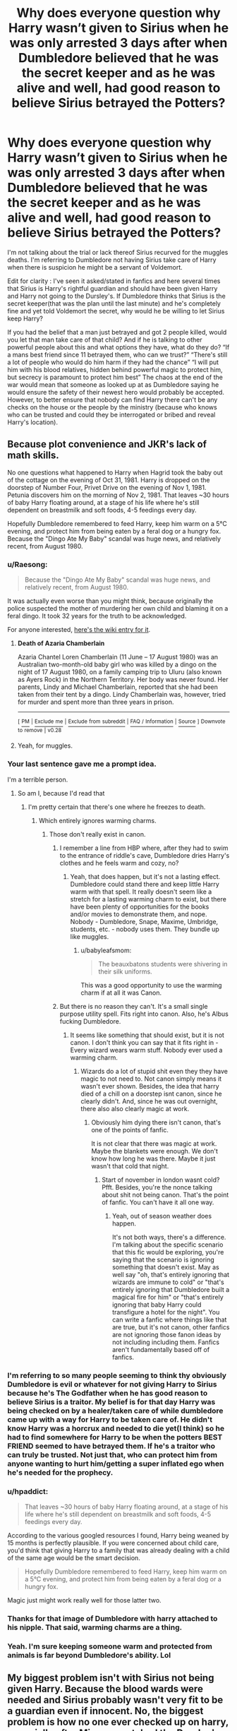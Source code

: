 #+TITLE: Why does everyone question why Harry wasn’t given to Sirius when he was only arrested 3 days after when Dumbledore believed that he was the secret keeper and as he was alive and well, had good reason to believe Sirius betrayed the Potters?

* Why does everyone question why Harry wasn’t given to Sirius when he was only arrested 3 days after when Dumbledore believed that he was the secret keeper and as he was alive and well, had good reason to believe Sirius betrayed the Potters?
:PROPERTIES:
:Author: Garanar
:Score: 64
:DateUnix: 1572304932.0
:DateShort: 2019-Oct-29
:FlairText: Discussion
:END:
I'm not talking about the trial or lack thereof Sirius recurved for the muggles deaths. I'm referring to Dumbledore not having Sirius take care of Harry when there is suspicion he might be a servant of Voldemort.

Edit for clarity : I've seen it asked/stated in fanfics and here several times that Sirius is Harry's rightful guardian and should have been given Harry and Harry not going to the Dursley's. If Dumbledore thinks that Sirius is the secret keeper(that was the plan until the last minute) and he's completely fine and yet told Voldemort the secret, why would he be willing to let Sirius keep Harry?

If you had the belief that a man just betrayed and got 2 people killed, would you let that man take care of that child? And if he is talking to other powerful people about this and what options they have, what do they do? “If a mans best friend since 11 betrayed them, who can we trust?” “There's still a lot of people who would do him harm if they had the chance” “I will put him with his blood relatives, hidden behind powerful magic to protect him, but secrecy is paramount to protect him best” The chaos at the end of the war would mean that someone as looked up at as Dumbledore saying he would ensure the safety of their newest hero would probably be accepted. However, to better ensure that nobody can find Harry there can't be any checks on the house or the people by the ministry (because who knows who can be trusted and could they be interrogated or bribed and reveal Harry's location).


** Because plot convenience and JKR's lack of math skills.

No one questions what happened to Harry when Hagrid took the baby out of the cottage on the evening of Oct 31, 1981. Harry is dropped on the doorstep of Number Four, Privet Drive on the evening of Nov 1, 1981. Petunia discovers him on the morning of Nov 2, 1981. That leaves ~30 hours of baby Harry floating around, at a stage of his life where he's still dependent on breastmilk and soft foods, 4-5 feedings every day.

Hopefully Dumbledore remembered to feed Harry, keep him warm on a 5°C evening, and protect him from being eaten by a feral dog or a hungry fox. Because the "Dingo Ate My Baby" scandal was huge news, and relatively recent, from August 1980.
:PROPERTIES:
:Author: 4ecks
:Score: 58
:DateUnix: 1572306122.0
:DateShort: 2019-Oct-29
:END:

*** u/Raesong:
#+begin_quote
  Because the "Dingo Ate My Baby" scandal was huge news, and relatively recent, from August 1980.
#+end_quote

It was actually even worse than you might think, because originally the police suspected the mother of murdering her own child and blaming it on a feral dingo. It took 32 years for the truth to be acknowledged.

For anyone interested, [[https://en.wikipedia.org/wiki/Death_of_Azaria_Chamberlain][here's the wiki entry for it]].
:PROPERTIES:
:Author: Raesong
:Score: 21
:DateUnix: 1572327886.0
:DateShort: 2019-Oct-29
:END:

**** *Death of Azaria Chamberlain*

Azaria Chantel Loren Chamberlain (11 June -- 17 August 1980) was an Australian two-month-old baby girl who was killed by a dingo on the night of 17 August 1980, on a family camping trip to Uluru (also known as Ayers Rock) in the Northern Territory. Her body was never found. Her parents, Lindy and Michael Chamberlain, reported that she had been taken from their tent by a dingo. Lindy Chamberlain was, however, tried for murder and spent more than three years in prison.

--------------

^{[} [[https://www.reddit.com/message/compose?to=kittens_from_space][^{PM}]] ^{|} [[https://reddit.com/message/compose?to=WikiTextBot&message=Excludeme&subject=Excludeme][^{Exclude} ^{me}]] ^{|} [[https://np.reddit.com/r/HPfanfiction/about/banned][^{Exclude} ^{from} ^{subreddit}]] ^{|} [[https://np.reddit.com/r/WikiTextBot/wiki/index][^{FAQ} ^{/} ^{Information}]] ^{|} [[https://github.com/kittenswolf/WikiTextBot][^{Source}]] ^{]} ^{Downvote} ^{to} ^{remove} ^{|} ^{v0.28}
:PROPERTIES:
:Author: WikiTextBot
:Score: 5
:DateUnix: 1572327895.0
:DateShort: 2019-Oct-29
:END:


**** Yeah, for muggles.
:PROPERTIES:
:Author: richardwhereat
:Score: -1
:DateUnix: 1572339576.0
:DateShort: 2019-Oct-29
:END:


*** Your last sentence gave me a prompt idea.

I'm a terrible person.
:PROPERTIES:
:Score: 14
:DateUnix: 1572307067.0
:DateShort: 2019-Oct-29
:END:

**** So am I, because I'd read that
:PROPERTIES:
:Author: jesterxgirl
:Score: 6
:DateUnix: 1572315193.0
:DateShort: 2019-Oct-29
:END:

***** I'm pretty certain that there's one where he freezes to death.
:PROPERTIES:
:Author: TheVoteMote
:Score: 5
:DateUnix: 1572318848.0
:DateShort: 2019-Oct-29
:END:

****** Which entirely ignores warming charms.
:PROPERTIES:
:Author: richardwhereat
:Score: -2
:DateUnix: 1572339553.0
:DateShort: 2019-Oct-29
:END:

******* Those don't really exist in canon.
:PROPERTIES:
:Author: TheVoteMote
:Score: 9
:DateUnix: 1572345875.0
:DateShort: 2019-Oct-29
:END:

******** I remember a line from HBP where, after they had to swim to the entrance of riddle's cave, Dumbledore dries Harry's clothes and he feels warm and cozy, no?
:PROPERTIES:
:Author: MajoorAnvers
:Score: 2
:DateUnix: 1572357678.0
:DateShort: 2019-Oct-29
:END:

********* Yeah, that does happen, but it's not a lasting effect. Dumbledore could stand there and keep little Harry warm with that spell. It really doesn't seem like a stretch for a lasting warming charm to exist, but there have been plenty of opportunities for the books and/or movies to demonstrate them, and nope. Nobody - Dumbledore, Snape, Maxime, Umbridge, students, etc. - nobody uses them. They bundle up like muggles.
:PROPERTIES:
:Author: TheVoteMote
:Score: 6
:DateUnix: 1572359045.0
:DateShort: 2019-Oct-29
:END:

********** u/babyleafsmom:
#+begin_quote
  The beauxbatons students were shivering in their silk uniforms.
#+end_quote

This was a good opportunity to use the warming charm if at all it was Canon.
:PROPERTIES:
:Author: babyleafsmom
:Score: 3
:DateUnix: 1572372026.0
:DateShort: 2019-Oct-29
:END:


******** But there is no reason they can't. It's a small single purpose utility spell. Fits right into canon. Also, he's Albus fucking Dumbledore.
:PROPERTIES:
:Author: richardwhereat
:Score: 2
:DateUnix: 1572346296.0
:DateShort: 2019-Oct-29
:END:

********* It seems like something that should exist, but it is not canon. I don't think you can say that it fits right in - Every wizard wears warm stuff. Nobody ever used a warming charm.
:PROPERTIES:
:Author: TheVoteMote
:Score: 5
:DateUnix: 1572346410.0
:DateShort: 2019-Oct-29
:END:

********** Wizards do a lot of stupid shit even they they have magic to not need to. Not canon simply means it wasn't ever shown. Besides, the idea that harry died of a chill on a doorstep isnt canon, since he clearly didn't. And, since he was out overnight, there also also clearly magic at work.
:PROPERTIES:
:Author: richardwhereat
:Score: 3
:DateUnix: 1572346549.0
:DateShort: 2019-Oct-29
:END:

*********** Obviously him dying there isn't canon, that's one of the points of fanfic.

It is not clear that there was magic at work. Maybe the blankets were enough. We don't know how long he was there. Maybe it just wasn't that cold that night.
:PROPERTIES:
:Author: TheVoteMote
:Score: 3
:DateUnix: 1572347039.0
:DateShort: 2019-Oct-29
:END:

************ Start of november in london wasnt cold? Pfft. Besides, you're the nonce talking about shit not being canon. That's the point of fanfic. You can't have it all one way.
:PROPERTIES:
:Author: richardwhereat
:Score: -1
:DateUnix: 1572347121.0
:DateShort: 2019-Oct-29
:END:

************* Yeah, out of season weather does happen.

It's not both ways, there's a difference. I'm talking about the specific scenario that this fic would be exploring, you're saying that the scenario is ignoring something that doesn't exist. May as well say "oh, that's entirely ignoring that wizards are immune to cold" or "that's entirely ignoring that Dumbledore built a magical fire for him" or "that's entirely ignoring that baby Harry could transfigure a hotel for the night". You can write a fanfic where things like that are true, but it's not canon, other fanfics are not ignoring those fanon ideas by not including including them. Fanfics aren't fundamentally based off of fanfics.
:PROPERTIES:
:Author: TheVoteMote
:Score: 2
:DateUnix: 1572348029.0
:DateShort: 2019-Oct-29
:END:


*** I'm referring to so many people seeming to think thy obviously Dumbledore is evil or whatever for not giving Harry to Sirius because he's The Godfather when he has good reason to believe Sirius is a traitor. My belief is for that day Harry was being checked on by a healer/taken care of while dumbledore came up with a way for Harry to be taken care of. He didn't know Harry was a horcrux and needed to die yet(I think) so he had to find somewhere for Harry to be when the potters BEST FRIEND seemed to have betrayed them. If he's a traitor who can truly be trusted. Not just that, who can protect him from anyone wanting to hurt him/getting a super inflated ego when he's needed for the prophecy.
:PROPERTIES:
:Author: Garanar
:Score: 20
:DateUnix: 1572306445.0
:DateShort: 2019-Oct-29
:END:


*** u/hpaddict:
#+begin_quote
  That leaves ~30 hours of baby Harry floating around, at a stage of his life where he's still dependent on breastmilk and soft foods, 4-5 feedings every day.
#+end_quote

According to the various googled resources I found, Harry being weaned by 15 months is perfectly plausible. If you were concerned about child care, you'd think that giving Harry to a family that was already dealing with a child of the same age would be the smart decision.

#+begin_quote
  Hopefully Dumbledore remembered to feed Harry, keep him warm on a 5°C evening, and protect him from being eaten by a feral dog or a hungry fox.
#+end_quote

Magic just might work really well for those latter two.
:PROPERTIES:
:Author: hpaddict
:Score: 6
:DateUnix: 1572315871.0
:DateShort: 2019-Oct-29
:END:


*** Thanks for that image of Dumbledore with harry attached to his nipple. That said, warming charms are a thing.
:PROPERTIES:
:Author: richardwhereat
:Score: 2
:DateUnix: 1572339501.0
:DateShort: 2019-Oct-29
:END:


*** Yeah. I'm sure keeping someone warm and protected from animals is far beyond Dumbledore's ability. Lol
:PROPERTIES:
:Author: monkeyepoxy
:Score: 2
:DateUnix: 1572323869.0
:DateShort: 2019-Oct-29
:END:


** My biggest problem isn't with Sirius not being given Harry. Because the blood wards were needed and Sirius probably wasn't very fit to be a guardian even if innocent. No, the biggest problem is how no one ever checked up on harry, especially after Minerva watched the Dursley's the entire day and concluded that they were 'the worst sort of muggles'. Why not just have someone move in next door and watch over/take care of Harry, maybe even in secret or something I dunno. Or just speak the Dursley's after they had taken Harry in.\\
The fact that mrs. Figg knew of Harry's treatment (and therefore we can assume Dumbledore knew), combined with Dumbledore's confession of knowingly subjecting Harry to 'ten dark years', is the most damning proof of evil/senile/manipulative Dumbledore we ever need.
:PROPERTIES:
:Author: TommyBrooks
:Score: 23
:DateUnix: 1572313926.0
:DateShort: 2019-Oct-29
:END:

*** Minerva never says the words "worst sort of Muggles" once in the books.

Here's the actual quote:

#+begin_quote
  "You don't mean - you /can't/ mean the people who live /here/?" cried Professor McGonagall, jumping to her feet and pointing at number four, "Dumbledore - you can't. I've been watching them all day. You couldn't find two people who are less like us. And they've got this son - I saw him kicking his mother all the way up the street, screaming for sweets. Harry Potter come and live here!"
#+end_quote

McGonagall has two main concerns with the Dursleys. One is that Dudley is a horrible child for Harry to grow up with. Two is that they are Muggles, that they are nothing like wizards and will never understand Harry. She never, not /once/, suggests that she thinks Harry will be mistreated by the Dursleys.
:PROPERTIES:
:Author: Raging_Cassowary
:Score: 9
:DateUnix: 1572344186.0
:DateShort: 2019-Oct-29
:END:

**** I stand corrected. My bad.\\
Still, the comment Dumbledore makes in book five implies he knew all along that Harry was mistreated.
:PROPERTIES:
:Author: TommyBrooks
:Score: 6
:DateUnix: 1572373709.0
:DateShort: 2019-Oct-29
:END:

***** Yeah, I don't disagree there.

It's a shame, because it's implied in Book 1 that Dumbledore wasn't aware of how bad things were when he sent Hagrid to pick Harry up, but Rowling loves her retcons, and Dumbledore's decisions were always the most affected whenever she decided to add a new thing or change how a previously established thing worked.
:PROPERTIES:
:Author: Raging_Cassowary
:Score: 2
:DateUnix: 1572422490.0
:DateShort: 2019-Oct-30
:END:


**** "the worst sort of muggles" line is from the movie.
:PROPERTIES:
:Author: Meyermagic
:Score: 1
:DateUnix: 1572566165.0
:DateShort: 2019-Nov-01
:END:


*** I don't agree with what happened really. My only guess is either Dumbledore concluded that Harry's life is worth more than his happiness or that Figg is senile and didn't truly understand what was happening. But that's still not much of an excuse at all.
:PROPERTIES:
:Author: Garanar
:Score: 0
:DateUnix: 1572314047.0
:DateShort: 2019-Oct-29
:END:

**** Dumbledore's comment in book five shows he knew full well that Harry was unhappy. And Harry could have been happier and still safe aswell. In book one he is immediately given a bedroom when the Dursley's think they are being watched. Just make them treat him better earlier.
:PROPERTIES:
:Author: TommyBrooks
:Score: 13
:DateUnix: 1572314608.0
:DateShort: 2019-Oct-29
:END:

***** Did he know they would dislike them and not treat him as well as they should or did he know the full extent of his situation. He couldn't have known exactly how they would react to anything except maybe by reading their mind and even then it's not likely.

Does it seem like dumbledores thing to believe nobody could treat their family that badly, to think watching the house more than he's doing already is wrong? Like it's been said, there's no evidence Dumbledore was a major figure in the government, just a schoolteacher maybe. He doesn't want more people knowing because three people can only keep a secret if two are dead and all that.
:PROPERTIES:
:Author: Garanar
:Score: 6
:DateUnix: 1572314855.0
:DateShort: 2019-Oct-29
:END:

****** Clearly it wasn't secret enough to not let Figg in on the matter. One report from Figg (who was clear headed enough to treat Harry poorly so he would be allowed over. And later be allowed in on the the guard duty situation), combined with Minervas comment should have been enough to at least look into it. And since he was the one to unilaterally dump Harry there, it falls to him to ensure his well being. Especially since he is a schoolteacher.\\
And all this is ignoring how Harry was sent back there after his first year with no precautions taken. The difficulty in delivering letters (adressed to 'the cupboard under the stairs' it should be noted) was a pretty big clue all was not right.
:PROPERTIES:
:Author: TommyBrooks
:Score: 12
:DateUnix: 1572315766.0
:DateShort: 2019-Oct-29
:END:

******* True but 1)I think it was said that Figg had little to do with the magical world. As she was “just a squib” she's less of a target to these pureblood supremists who get rid of squibs and don't even talk about them and treat them like dirt. 2)did Figg know everything that happened behind closed doors?

I know it is bad and really there's no defense for him not checking in himself and dealing with the situation.
:PROPERTIES:
:Author: Garanar
:Score: 3
:DateUnix: 1572315937.0
:DateShort: 2019-Oct-29
:END:

******** From the way Figg acts, and Dumbledores line in the fifth book, i'd say that she at least knew that the Dursley's were treating Harry quite poorly. As TommyBrooks has said, Figg knew she had to treat Harry poorly. That means that she, at the least, knows that the Dursleys wish truly ill intent on Harry. That's worse in my opinion then someone unknowingly making there childs life miserable.
:PROPERTIES:
:Author: Wassa110
:Score: 2
:DateUnix: 1572834916.0
:DateShort: 2019-Nov-04
:END:


****** It doesn't matter what Dumbledore believes. He left an infant with strangers, it was his duty to check up on him or make sure someone did.
:PROPERTIES:
:Author: Lyss_
:Score: 12
:DateUnix: 1572319065.0
:DateShort: 2019-Oct-29
:END:

******* He certainly should have and I think he screwed up by not checking on him. I enjoyed his explaining his reasoning to Harry in the linkffn(albus and Harry's world trip) and while I know it's not canon but you have to think Dumbledore doesn't have unlimited options. I really think he could have been placed there legally and just think of all the backlash and potential consequences if it had come to light.
:PROPERTIES:
:Author: Garanar
:Score: 1
:DateUnix: 1572319261.0
:DateShort: 2019-Oct-29
:END:

******** [[https://www.fanfiction.net/s/13388022/1/][*/Albus and Harry's World Trip/*]] by [[https://www.fanfiction.net/u/10283561/ZebJeb][/ZebJeb/]]

#+begin_quote
  After defeating the basilisk, Harry is expelled for his efforts. Dumbledore was unable to get his job back as Headmaster. The two set off on a trip together around the world, where Harry will discover the benefits of being the only student of a brilliant former Headmaster who no longer feels the need to avoid sharing information.
#+end_quote

^{/Site/:} ^{fanfiction.net} ^{*|*} ^{/Category/:} ^{Harry} ^{Potter} ^{*|*} ^{/Rated/:} ^{Fiction} ^{T} ^{*|*} ^{/Chapters/:} ^{3} ^{*|*} ^{/Words/:} ^{16,868} ^{*|*} ^{/Reviews/:} ^{78} ^{*|*} ^{/Favs/:} ^{352} ^{*|*} ^{/Follows/:} ^{628} ^{*|*} ^{/Updated/:} ^{10/3} ^{*|*} ^{/Published/:} ^{9/15} ^{*|*} ^{/id/:} ^{13388022} ^{*|*} ^{/Language/:} ^{English} ^{*|*} ^{/Genre/:} ^{Humor/Adventure} ^{*|*} ^{/Characters/:} ^{Harry} ^{P.,} ^{Albus} ^{D.} ^{*|*} ^{/Download/:} ^{[[http://www.ff2ebook.com/old/ffn-bot/index.php?id=13388022&source=ff&filetype=epub][EPUB]]} ^{or} ^{[[http://www.ff2ebook.com/old/ffn-bot/index.php?id=13388022&source=ff&filetype=mobi][MOBI]]}

--------------

*FanfictionBot*^{2.0.0-beta} | [[https://github.com/tusing/reddit-ffn-bot/wiki/Usage][Usage]]
:PROPERTIES:
:Author: FanfictionBot
:Score: 1
:DateUnix: 1572319278.0
:DateShort: 2019-Oct-29
:END:


******** I appreciate how Dumbledore has stopped giving a single solitary fuck in this fic.
:PROPERTIES:
:Author: ParanoidDrone
:Score: 1
:DateUnix: 1572358567.0
:DateShort: 2019-Oct-29
:END:


** Many readers are American, and have spent their entire school careers learning about "innocent until proven guilty" being a cornerstone of our legal system.

Sirius received no trial. AFAIK the secret keeper spell wasnt well known or registered with the government (obviously Peter's name would come up if it was). So we have Dumbledores word that Sirus was involved in a secret spell and betrayed the Potters, and a bunch of confused witnesses that literally dont know magic and dont know what happened.

A simple check of Sirius' wand would have proved that he committed no crimes.

But the WW legal system just found a man at the scene of a crime and said "yeah, probably him" and incarcerated and tortured him for 12 years.

Of course fanfiction authors with any care for ethics would want to question that. There is SO MUCH wrong with the whole situation.

Aside from the lack of evidence (because he didnt commit any crimes) they didnt vet where they sent Harry, at all. He was left to be neglected at best and abused at worst.
:PROPERTIES:
:Author: enleft
:Score: 32
:DateUnix: 1572306527.0
:DateShort: 2019-Oct-29
:END:

*** u/4ecks:
#+begin_quote
  A simple check of Sirius' wand would have proved that he committed no crimes.
#+end_quote

Damn, JKR dun goof'd herself. 😂

In Crimes of Grindelwald (set in 1926), Newt Scamander was replaying past crimescenes with a simple spell that produces holographs, including impressions of /creatures/. It would have revealed a man turning into a rat and jumping into a sewer. And Sirius would have confirmed it, had anyone asked him about it.

#+begin_quote
  *NEWT:* Appare vestigium.

  *The tracking spell materialises as a swirl of gold, which illuminates traces of recent magical activity in the square.*

  *NEWT climbs onto the case and inspects impressions of creatures revealed in the air, while the now trained adult Niffler sniffs out clues.*
#+end_quote
:PROPERTIES:
:Author: 4ecks
:Score: 37
:DateUnix: 1572307132.0
:DateShort: 2019-Oct-29
:END:

**** JKR done goofed herself a lot.

She created a fun world but damn is it a mess - both deliberately and not
:PROPERTIES:
:Author: enleft
:Score: 33
:DateUnix: 1572307296.0
:DateShort: 2019-Oct-29
:END:


**** u/Poonchow:
#+begin_quote
  “How did you know that was there?” Harry asked in astonishment.

  “Magic always leaves traces,” said Dumbledore, as the boat hit the bank with a gentle bump, “sometimes very distinctive traces. I taught Tom Riddle. I know his style.”
#+end_quote

Even in the original works, there was magic that should have been able to determine whether Sirius was the culprit. Veritaserum, wand testing, etc.
:PROPERTIES:
:Author: Poonchow
:Score: 29
:DateUnix: 1572311056.0
:DateShort: 2019-Oct-29
:END:

***** veritaserum can be fooled; he could have used a different wand &destroyed it. idk the mechanics of the fb spell, so i can't comment on that
:PROPERTIES:
:Author: j3llyf1shh
:Score: 1
:DateUnix: 1572419353.0
:DateShort: 2019-Oct-30
:END:


*** u/hpaddict:
#+begin_quote
  Many readers are American, and have spent their entire school careers learning about "innocent until proven guilty" being a cornerstone of our legal system.
#+end_quote

Americans should be aware of their history. From the suspension of habeas corpus during the civil war to the present day extrajudicial killings of American citizens in the various wars on terror, the notion that 'innocent until proven guilty' has been a cornerstone of our legal system in times of strife is naive. We are willing to sacrifice principles for pragmatics.

Sirius' arrest and conviction took place during an analogous time of strife. One can easily imagine a similar response of pragmatism over principles.

#+begin_quote
  A simple check of Sirius' wand would have proved that he committed no crimes.
#+end_quote

We have no idea what spells Sirius cast before or during his confrontation with Peter. Sirius says, "When I cornered him, he yelled for the whole street to hear that I'd betrayed Lily and James. Then, before I could curse him, he blew apart the street with the wand behind his back...". That passage can easily be interpreted to include Sirius sending a curse at Peter as he transformed. Peter choosing a spell whose effect corresponded well with the one that Sirius cast is all that it takes for an arrest and conviction to be sensible.
:PROPERTIES:
:Author: hpaddict
:Score: 15
:DateUnix: 1572314751.0
:DateShort: 2019-Oct-29
:END:


*** While realistically it's probably one of the many plot holes in the story, I think that the situation could also be explained by the confusion created in the aftermath of Voldemort's defeat. Just think that the wizarding world was in the middle of a war which was on the verge of being won by the Death Eaters. The other side experienced many casualties, while on Voldemort's side only Wilkes and Rosier are named. Then all of a sudden, Voldemort disappears, his followers find themselves disorganized due to the iron fist with which they were ruled. But I bet the Ministry and the Order were equally confused and the public was outraged and wanted blood from those who had probably killed members of their families. So the Ministry, which is already described as fairly incompetent, just tried to grab whoever they could and whoever had no shield of money or influence to protect them just to show people that they were doing their jobs.
:PROPERTIES:
:Author: mikkeldaman
:Score: 3
:DateUnix: 1572324323.0
:DateShort: 2019-Oct-29
:END:


*** I understand that but Sirius was believed to be the betrayer. Are we giving a baby to someone who is believed to be a criminal who served Voldemort. Don't forget Dumbledore is the chief warlock and head of the ICW at this point. So he's not just some random off the street. Then he's found at the scene of the crime and is laughing manacially if I remember right. There's a lot of evidence pointing towards him.
:PROPERTIES:
:Author: Garanar
:Score: 3
:DateUnix: 1572306731.0
:DateShort: 2019-Oct-29
:END:

**** Laughing isnt evidence.

Do they not have social workers or foster care? Why did a decision have to be made with no investigation within 12 hours?

Why is it considered acceptable to imprison someone based on assumptions? It's wrong and archaic.
:PROPERTIES:
:Author: enleft
:Score: 14
:DateUnix: 1572307031.0
:DateShort: 2019-Oct-29
:END:

***** Isn't it said in the books he offers no defense because of his poor state of mind? He's found in a street full of muggles, laughing, gives no defense, Peter had screamed out “lily and james, how could you” before transforming leaving enough evidence to seem like he's dead, a bunch of dead people, the muggles are confused and terrified. If the police found a man laughing in a street full of panicking people with the weapon that seemed to have killed them, what would they think?

Dumbledore is a hero from fighting grindelwald and I'm pretty certain he was already chief warlock/supreme mugwump so if he said handled, I bet everyone would be fine with it. Who is Dumbledore supposed to trust and believe can protect him after someone nobody suspected apparently turned traitor.
:PROPERTIES:
:Author: Garanar
:Score: 3
:DateUnix: 1572308400.0
:DateShort: 2019-Oct-29
:END:


***** The Longbottoms being turned into dribbling vegetables is a pretty good reason why a decision being made quickly was a good thing.
:PROPERTIES:
:Author: monkeyepoxy
:Score: 0
:DateUnix: 1572323953.0
:DateShort: 2019-Oct-29
:END:


***** Do you think Syria has foster care right now?

At this time magical Britain was on the verge of being overthrown. Everything was fucked. I'm certain most processes were thrown out just to try to remain functioning.

I think people don't realize how deep of a state of War they were in.
:PROPERTIES:
:Author: Lindsiria
:Score: 0
:DateUnix: 1572341913.0
:DateShort: 2019-Oct-29
:END:

****** They were not at Syria levels. Even in the second war, they were not at those levels.

Most actual proven and marked death eaters got a trial. Bellatrix got a trial.
:PROPERTIES:
:Author: enleft
:Score: 2
:DateUnix: 1572356970.0
:DateShort: 2019-Oct-29
:END:

******* Even Dumbledore remarks how close they were to losing the first war.

Bellatrix and the other death eaters were captured weeks after the war. They had some time to pick up the pieces. Sirius was only three days... Three days where people were just learning that voldemort was gone and the DE fleeing.

Edit: and I'd say they were worse than Syria by the mid second war. Their government had collapsed. The 'new' government was making sure the remains of the other groups were vanished by any means possible. Aka what the president of Syria is doing now.
:PROPERTIES:
:Author: Lindsiria
:Score: 1
:DateUnix: 1572358321.0
:DateShort: 2019-Oct-29
:END:


****** u/Hellstrike:
#+begin_quote
  Do you think Syria has foster care right now?
#+end_quote

Probably. Damascus was not hit that hard by the war (some suburbs were) and has been pacified for quite a while and rebuilding has been going on ever since. The government might not be free, but it is working, at least in the core provinces.
:PROPERTIES:
:Author: Hellstrike
:Score: 1
:DateUnix: 1572384841.0
:DateShort: 2019-Oct-30
:END:


** I think the main issue people have is dumbledore seemingly placing Harry without regards to legal process. If he had questions about Sirius being fit to take custody, Harry should have been held in some form of protective custody not assigned guardians without oversight nor investigation.
:PROPERTIES:
:Author: Yes_I_Know_Im_Stupid
:Score: 9
:DateUnix: 1572309133.0
:DateShort: 2019-Oct-29
:END:

*** This assumes the Ministry has anything similar to protective custody, or even laws about it. Maybe standard procedure in the Wizarding World is to place the child with their nearest relatives asap.
:PROPERTIES:
:Author: Tsorovar
:Score: 4
:DateUnix: 1572325350.0
:DateShort: 2019-Oct-29
:END:


*** u/hpaddict:
#+begin_quote
  I think the main issue people have is dumbledore seemingly placing Harry without regards to legal process.
#+end_quote

The Ministry was losing so badly that the Ministry actually lost the first war with Voldemort; only arcane, unpredictable magic saved them. It was leaking like a sieve and was almost completely unable to effective prosecute Death Eaters.

Why would you want the Ministry anywhere near Harry?

The weirding component of this reasoning is that so many readers also want the OotP to become even more extrajudicial, e.g., they want suspected Death Eaters, and their children, murdered in the beds. And yet, somehow, when it comes to child placement decisions Dumbledore is supposed to follow the law to the letter?
:PROPERTIES:
:Author: hpaddict
:Score: 6
:DateUnix: 1572315536.0
:DateShort: 2019-Oct-29
:END:


*** At the end of a war where they still didn't know who was and wasn't a death eater. The longbottoms got tortured for information. I don't remember if they're looking for Harry or info on Voldemort. Dumbledore is a hero and major figure of the government. If he talked to a few trusted individuals about what his plan was (sending Harry to his blood relatives in secrecy for his protection) I could see it being accepted without oversight or investigation “because that could compromise his safety”.
:PROPERTIES:
:Author: Garanar
:Score: 2
:DateUnix: 1572309394.0
:DateShort: 2019-Oct-29
:END:


*** Yeah, I think OP isn't giving the timeline enough weight. It is a weirdly long time where nothing seems to be going on.

You don't leave an orphaned baby hanging around -- you should do everything you can to urgently get in touch with social services, healthcare, the new guardians etc etc. Dropping it off at a house the next evening /isn't/ normal practice.
:PROPERTIES:
:Author: oneonetwooneonetwo
:Score: 1
:DateUnix: 1572385696.0
:DateShort: 2019-Oct-30
:END:


** I'd just like to point out there is no evidence that Dumbledore was Chief Warlock in 1981. In fact there's evidence to the contrary: he's sitting in the stands next to Moody, who, by the by, at the Karkaroff trial says something akin to "Barty's going to let him walk, isn't he?"

Furthermore, Sirius straight up tells us Barty Crouch Sr threw him and his son in Azkaban.
:PROPERTIES:
:Author: Ash_Lestrange
:Score: 8
:DateUnix: 1572311828.0
:DateShort: 2019-Oct-29
:END:

*** I thought he got chief warlock for bearing Grindelwald?
:PROPERTIES:
:Author: Electric999999
:Score: 1
:DateUnix: 1572403155.0
:DateShort: 2019-Oct-30
:END:


** Your question is worded very oddly and I cannot tell if you are advocating for giving Harry to Sirius during that time or not giving Harry to Sirius. I'd suggest re-wording your question to get multiple, better answers.
:PROPERTIES:
:Author: goldxoc
:Score: 5
:DateUnix: 1572312202.0
:DateShort: 2019-Oct-29
:END:


** Sirius kinda screwed himself. He didn't tell anyone that Peter was the betrayer before confronting him( even Remus believed Sirius to be the secret keeper till the showdown in PoA). He was estranged from his family so no support from them. Sirius himself was caught laughing maniacally on the scene of crime and was momentarily mentally unstable to defend himself.
:PROPERTIES:
:Author: AverageIsOne
:Score: 3
:DateUnix: 1572324595.0
:DateShort: 2019-Oct-29
:END:


** Why was Harry left on a doorstep in the middle of November? You would think he should be under the care of healers instead of Petunia.
:PROPERTIES:
:Author: Caincrux
:Score: 3
:DateUnix: 1572313657.0
:DateShort: 2019-Oct-29
:END:

*** partially right, cause it wasn't the MIDDLE of november, cause james and lily died on halloween, so it happened at the BEGINNING of november
:PROPERTIES:
:Author: Neriasa
:Score: 5
:DateUnix: 1572320029.0
:DateShort: 2019-Oct-29
:END:

**** Okay~ I used middle because it is awkward to say 'in the beginning of November'. So go ahead be a grammar Nazi. That's all you're going to be anyway.
:PROPERTIES:
:Author: Caincrux
:Score: -5
:DateUnix: 1572321783.0
:DateShort: 2019-Oct-29
:END:

***** That's not even grammar, that's facts.

Also you really dont need to compare people who care about you're and your with MURDERERS.
:PROPERTIES:
:Author: enleft
:Score: 3
:DateUnix: 1572363697.0
:DateShort: 2019-Oct-29
:END:

****** Well it seems like you want to get literal. OP said he was left at the Dursleys 3 days later. It is middle because the date is between Nov1 and Nov30. The beginning and end dates of that month. So assuming oxford dictionary says that something between two points is the middle then it is right to use middle in that sentence. Haven't updated your internet explorer this decade? Grammar nazi is a thing now.
:PROPERTIES:
:Author: Caincrux
:Score: -2
:DateUnix: 1572364379.0
:DateShort: 2019-Oct-29
:END:


*** Not really any defense for that but there's apparently a 30 hour period between potters dying Harry's placement where he could have been looked over. After that maybe magic protected him placed by Dumbledore.
:PROPERTIES:
:Author: Garanar
:Score: 2
:DateUnix: 1572313779.0
:DateShort: 2019-Oct-29
:END:

**** You mean, that it only needs 30hours to handle everything an orphan needs after his parents died? What happened to Hogwarts being the safest place in the world? There are a lot of holes in that decision that locking up Sirius seems like a cover-up instead. Leaving aside why the potters are badly undefended, the whole hide in a ward thing has been proven unsafe since the start of war. Hagrid getting there first is weird too, why send one person when they can be facing the top ranks of DE? Why not be with the Potters if he suspected an attack? They're left to die plain and simple.
:PROPERTIES:
:Author: Caincrux
:Score: 10
:DateUnix: 1572315070.0
:DateShort: 2019-Oct-29
:END:

***** Perhaps they didn't want to live in the castle but a home. Perhaps they thought the fidelus would be the ultimate defense they could have. Hagrid being sent there might make sense, but didn't snape technically get there first. The potters has been in hiding for a long time, they weren't attacked in that time. Dumbledore had other responsibilities than be the guard dog essentially. I'm not saying that there aren't holes, I'm saying that I feel like if you put yourself into the pure chaos of that time, it would make a bit more sense.
:PROPERTIES:
:Author: Garanar
:Score: 6
:DateUnix: 1572315286.0
:DateShort: 2019-Oct-29
:END:


** No trial?
:PROPERTIES:
:Author: Leangeful
:Score: 3
:DateUnix: 1572305762.0
:DateShort: 2019-Oct-29
:END:

*** You're Albus Dumbledore. The potters die in their home, Harry survives, Sirius is believed to be by everyone (the entire order) believes Sirius to be the secret keeper. Who knows how many people believed it at this point since the whole point was for Sirius to be the diversion. Isn't it reasonable to believe Sirius is a traitor? Sirius is out hunting the rat so who knows if he even had any contact with anyone so it seems like he's in hiding. I don't remember if it says he has no trial for the 12 muggles and pettigrew or not but I'm talking specifically when Dumbledore has Hagrid take Harry.
:PROPERTIES:
:Author: Garanar
:Score: 4
:DateUnix: 1572306133.0
:DateShort: 2019-Oct-29
:END:

**** That Hagrid takes Harry is perfectly right.

What should have happened:

Take Harry to a safe place (the Dursleys for all I care). Investigate Sirius, turns out he's innocent. He's also the godfather? Child goes to him.

I know what you mean and agree but the problem isn't that the first response, to get Harry to safety. That was fine, but Sirius should have been tried, proven innocent and then raised Harry.

Also:

#+begin_quote
  Isn't it reasonable to believe Sirius is a traitor?
#+end_quote

Reasonable? Yes. Beyond doubt? No.
:PROPERTIES:
:Author: Leangeful
:Score: 8
:DateUnix: 1572306877.0
:DateShort: 2019-Oct-29
:END:

***** The lack of trial is a major problem. Remember that apparently lots of messed up things are going on in the ministry at this point. I think there's a quote from Dumbledore that he gave evidence to the ministry saying that Sirius was the secret keeper. He was in a horrible state of mind from his friends death. He was found in a street full of dead people laughing crazily. If I remember right (it has been a long time since I read the books) lots of wizards were freed from the imperius. It was pure chaos. Combine that with crouch's madness and getting people convicted fast(unless they pay enough money) I can see it happening at the end of a war. Is it horrible? Yes. With what we've seen of the ministry, could it happen? Absolutely.
:PROPERTIES:
:Author: Garanar
:Score: 3
:DateUnix: 1572307506.0
:DateShort: 2019-Oct-29
:END:

****** The Lestranges torturing the Longbottoms happened after Voldemort attackig the Potters. They got a trial.

All those people beeing freed of the imperius? They got a trial. *cough* Malfoy *cough*

Found in a street laughing crazily? No trial.

They also seem to belief that Sirius was Voldemorts right hand man if I remember correctly. One would think they would want to question him.

I agree that with all the chaos it could happen, but it also makes a really nice case for "evil Dumbledore".
:PROPERTIES:
:Author: Leangeful
:Score: 5
:DateUnix: 1572308392.0
:DateShort: 2019-Oct-29
:END:

******* “You have been brought here before the Council of Magical Law so that we may pass judgement on you, for a crime so heinous that we have rarely heard the like of it within this court.” The severity of their crimes was there and apparently so rare and hated I kind of feel like it was a show trial. I can't see how they could have been caught at the scene of the crime like Sirius was though. How would the lestranges have been caught and not Crouch junior? We see that he's only revealed as a death eater in karkaroffs trial.

We're told veritiserum is not always reliable if it's prepared against. If it looks like Sirius is his rand hand man, I could see everyone thinking that he would have a way to deal with being questioned. This isn't making it ok but giving reasons why the possibility is there.
:PROPERTIES:
:Author: Garanar
:Score: 5
:DateUnix: 1572309139.0
:DateShort: 2019-Oct-29
:END:

******** u/Kalkylatorn:
#+begin_quote
  We see that he's only revealed as a death eater in karkaroffs trial.
#+end_quote

That only happens in the movie.
:PROPERTIES:
:Author: Kalkylatorn
:Score: 6
:DateUnix: 1572311818.0
:DateShort: 2019-Oct-29
:END:

********* Really? I googled it and that was the only thing I found so I could have it very wrong.
:PROPERTIES:
:Author: Garanar
:Score: 1
:DateUnix: 1572311852.0
:DateShort: 2019-Oct-29
:END:


******* Except Dumbledore didn't have anything to do with this. Barty Crouch Sr did all this.
:PROPERTIES:
:Author: Ash_Lestrange
:Score: 1
:DateUnix: 1572311892.0
:DateShort: 2019-Oct-29
:END:


***** Is a half-giant who can't apparate and can't use magic the best person to rescue a baby from a house that was attacked by one of the most terrible wizards?

How did Dumbledore know what happened to send Hagrid? Why didn't he send someone else? When did Dumbledore find out what kind of protection Lilian Potter gave her son?
:PROPERTIES:
:Author: liukank
:Score: 2
:DateUnix: 1572309796.0
:DateShort: 2019-Oct-29
:END:

****** u/Ash_Lestrange:
#+begin_quote
  Is a half-giant who can't apparate
#+end_quote

He can apparate. I believe he does so after the Diagon Alley trip. And because he's a half-giant, his skin is resistant to most spells. So he was absolutely one of the best people to retrieve Harry.

I'm pretty sure Dumbledore knew Voldemort wasn't going to be there and Lily and James weren't the only wizards in Godric's Hollow. His mentor lived down the street.
:PROPERTIES:
:Author: Ash_Lestrange
:Score: 7
:DateUnix: 1572312549.0
:DateShort: 2019-Oct-29
:END:


****** Hagrid is shown to be decidedly effective in combat against wizards, with his magic resistant skin, umbrella wand and sheer strength. He's a perfectly adequate bodyguard.
:PROPERTIES:
:Author: Electric999999
:Score: 2
:DateUnix: 1572403309.0
:DateShort: 2019-Oct-30
:END:


***** The Wizarding World has no foster care system at all? If a baby is orphaned and doesnt have any extended family, what did they do then?

There must be a safe place that isnt estranged family who has to be threatened to take him.
:PROPERTIES:
:Author: enleft
:Score: 2
:DateUnix: 1572307187.0
:DateShort: 2019-Oct-29
:END:

****** Harry is now a major celebrity and hero in the yes of everyone. He's also a major target for death eaters on the loose. Plus Dumbledore is a major figure in the government and a hero in his own right. If he said it was taken care of I bet everyone would be fine with it.
:PROPERTIES:
:Author: Garanar
:Score: 3
:DateUnix: 1572307967.0
:DateShort: 2019-Oct-29
:END:


**** Where does it say that the whole order knew about the secret keeper? The whole point is that its secret.

"Reasonable to believe" is a terrible standard in a court of law, especially when it comes to torture and imprisonment.
:PROPERTIES:
:Author: enleft
:Score: 4
:DateUnix: 1572306717.0
:DateShort: 2019-Oct-29
:END:

***** The whole point of Peter being the secret keeper and Sirius being the diversion was for everyone to believe sirius was the secret keeper. Even if they didn't KNOW, they'd probably believe Sirius was the secret keeper assuming they know about the fidelus.
:PROPERTIES:
:Author: Garanar
:Score: 6
:DateUnix: 1572306906.0
:DateShort: 2019-Oct-29
:END:

****** Cool that's great for war, but that's not how a court of law should work.
:PROPERTIES:
:Author: enleft
:Score: 1
:DateUnix: 1572307068.0
:DateShort: 2019-Oct-29
:END:

******* Man found laughing crazily in a street full of dead people, seeming to be the only one who could have done it. Doesn't Peter yell out “lily and james, how could you” or something as well? I don't remember how many people are left alive after peters spell but if they heard that and told the aurors before being obliviated them the evidence is pointing towards Sirius seeming guilty. I agree that's not how it should work but at the end of the war when there's chaos of whose guilty and who's not with the imperius being a thing and being used truthfully and as an excuse.
:PROPERTIES:
:Author: Garanar
:Score: 2
:DateUnix: 1572307853.0
:DateShort: 2019-Oct-29
:END:


******* You're trying to do a comparison between law during peace time , and law during/aftemath the war. It was a mess , nobody was disorganised.

Look at this from Dumbledore's perspective. He thought knew that Sirius was secret keeper , as far was we know Fidelius is strongest magic there is. Sirius was found in the scene of crime and witnesses said that Sirius was guilty. Heck his mind was so messed up that he admitted his fault during interogation. (Or is that fanon?) Magical world isn't the same as the modern law.

The problem with all this , is that Bartemius Sr. Is the one who was responsible. Yet even then , his actions can be explained by furthering his political career by catching important death eater.
:PROPERTIES:
:Author: JuKaRe
:Score: 1
:DateUnix: 1572379855.0
:DateShort: 2019-Oct-29
:END:
